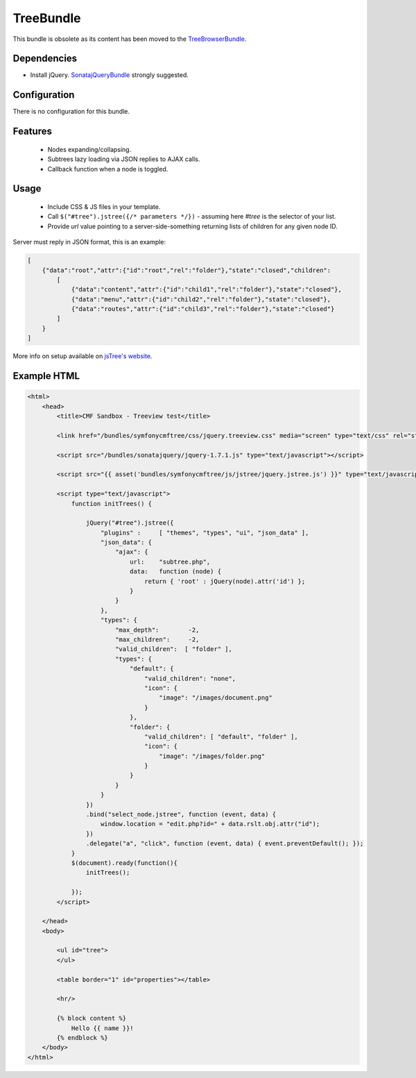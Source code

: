 TreeBundle
==========

This bundle is obsolete as its content has been moved to 
the `TreeBrowserBundle <https://github.com/symfony-cmf/TreeBrowserBundle>`_.

.. index:: TreeBundle

Dependencies
------------

* Install jQuery. `SonatajQueryBundle <https://github.com/sonata-project/SonatajQueryBundle>`_ strongly suggested.

Configuration
-------------

There is no configuration for this bundle.

Features
--------

 * Nodes expanding/collapsing.
 * Subtrees lazy loading via JSON replies to AJAX calls.
 * Callback function when a node is toggled.

Usage
-----

 * Include CSS & JS files in your template.
 * Call ``$("#tree").jstree({/* parameters */})`` - assuming here *#tree* is the selector of your list.
 * Provide *url* value pointing to a server-side-something returning lists of children for any given node ID.

Server must reply in JSON format, this is an example:

.. code-block:: javascript

    [
        {"data":"root","attr":{"id":"root","rel":"folder"},"state":"closed","children":
            [
                {"data":"content","attr":{"id":"child1","rel":"folder"},"state":"closed"},
                {"data":"menu","attr":{"id":"child2","rel":"folder"},"state":"closed"},
                {"data":"routes","attr":{"id":"child3","rel":"folder"},"state":"closed"}
            ]
        }
    ]

More info on setup available on `jsTree's website <http://www.jstree.com/documentation>`_.

Example HTML
------------

.. code-block:: html

    <html>
        <head>
            <title>CMF Sandbox - Treeview test</title>

            <link href="/bundles/symfonycmftree/css/jquery.treeview.css" media="screen" type="text/css" rel="stylesheet" />

            <script src="/bundles/sonatajquery/jquery-1.7.1.js" type="text/javascript"></script>

            <script src="{{ asset('bundles/symfonycmftree/js/jstree/jquery.jstree.js') }}" type="text/javascript"></script>

            <script type="text/javascript">
                function initTrees() {

                    jQuery("#tree").jstree({
                        "plugins" :     [ "themes", "types", "ui", "json_data" ],
                        "json_data": {
                            "ajax": {
                                url:    "subtree.php",
                                data:   function (node) {
                                    return { 'root' : jQuery(node).attr('id') };
                                }
                            }
                        },
                        "types": {
                            "max_depth":        -2,
                            "max_children":     -2,
                            "valid_children":  [ "folder" ],
                            "types": {
                                "default": {
                                    "valid_children": "none",
                                    "icon": {
                                        "image": "/images/document.png"
                                    }
                                },
                                "folder": {
                                    "valid_children": [ "default", "folder" ],
                                    "icon": {
                                        "image": "/images/folder.png"
                                    }
                                }
                            }
                        }
                    })
                    .bind("select_node.jstree", function (event, data) {
                        window.location = "edit.php?id=" + data.rslt.obj.attr("id");
                    })
                    .delegate("a", "click", function (event, data) { event.preventDefault(); });
                }
                $(document).ready(function(){
                    initTrees();

                });
            </script>

        </head>
        <body>

            <ul id="tree">
            </ul>

            <table border="1" id="properties"></table>

            <hr/>

            {% block content %}
                Hello {{ name }}!
            {% endblock %}
        </body>
    </html>
